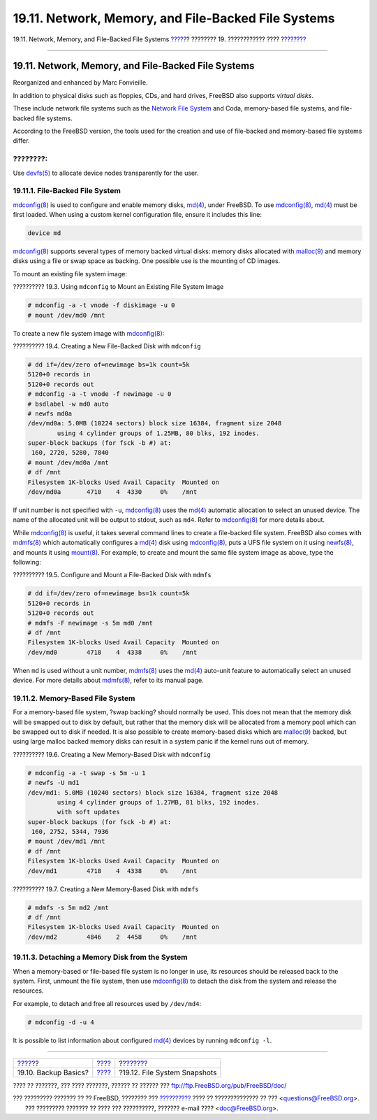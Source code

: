 ====================================================
19.11. Network, Memory, and File-Backed File Systems
====================================================

.. raw:: html

   <div class="navheader">

19.11. Network, Memory, and File-Backed File Systems
`????? <backup-basics.html>`__?
???????? 19. ???????????? ????
?\ `??????? <snapshots.html>`__

--------------

.. raw:: html

   </div>

.. raw:: html

   <div class="sect1">

.. raw:: html

   <div class="titlepage" xmlns="">

.. raw:: html

   <div>

.. raw:: html

   <div>

19.11. Network, Memory, and File-Backed File Systems
----------------------------------------------------

.. raw:: html

   </div>

.. raw:: html

   <div>

Reorganized and enhanced by Marc Fonvieille.

.. raw:: html

   </div>

.. raw:: html

   </div>

.. raw:: html

   </div>

In addition to physical disks such as floppies, CDs, and hard drives,
FreeBSD also supports *virtual disks*.

These include network file systems such as the `Network File
System <network-nfs.html>`__ and Coda, memory-based file systems, and
file-backed file systems.

According to the FreeBSD version, the tools used for the creation and
use of file-backed and memory-based file systems differ.

.. raw:: html

   <div class="note" xmlns="">

????????:
~~~~~~~~~

Use
`devfs(5) <http://www.FreeBSD.org/cgi/man.cgi?query=devfs&sektion=5>`__
to allocate device nodes transparently for the user.

.. raw:: html

   </div>

.. raw:: html

   <div class="sect2">

.. raw:: html

   <div class="titlepage" xmlns="">

.. raw:: html

   <div>

.. raw:: html

   <div>

19.11.1. File-Backed File System
~~~~~~~~~~~~~~~~~~~~~~~~~~~~~~~~

.. raw:: html

   </div>

.. raw:: html

   </div>

.. raw:: html

   </div>

`mdconfig(8) <http://www.FreeBSD.org/cgi/man.cgi?query=mdconfig&sektion=8>`__
is used to configure and enable memory disks,
`md(4) <http://www.FreeBSD.org/cgi/man.cgi?query=md&sektion=4>`__, under
FreeBSD. To use
`mdconfig(8) <http://www.FreeBSD.org/cgi/man.cgi?query=mdconfig&sektion=8>`__,
`md(4) <http://www.FreeBSD.org/cgi/man.cgi?query=md&sektion=4>`__ must
be first loaded. When using a custom kernel configuration file, ensure
it includes this line:

.. code:: programlisting

    device md

`mdconfig(8) <http://www.FreeBSD.org/cgi/man.cgi?query=mdconfig&sektion=8>`__
supports several types of memory backed virtual disks: memory disks
allocated with
`malloc(9) <http://www.FreeBSD.org/cgi/man.cgi?query=malloc&sektion=9>`__
and memory disks using a file or swap space as backing. One possible use
is the mounting of CD images.

To mount an existing file system image:

.. raw:: html

   <div class="example">

.. raw:: html

   <div class="example-title">

?????????? 19.3. Using ``mdconfig`` to Mount an Existing File System
Image

.. raw:: html

   </div>

.. raw:: html

   <div class="example-contents">

.. code:: screen

    # mdconfig -a -t vnode -f diskimage -u 0
    # mount /dev/md0 /mnt

.. raw:: html

   </div>

.. raw:: html

   </div>

To create a new file system image with
`mdconfig(8) <http://www.FreeBSD.org/cgi/man.cgi?query=mdconfig&sektion=8>`__:

.. raw:: html

   <div class="example">

.. raw:: html

   <div class="example-title">

?????????? 19.4. Creating a New File-Backed Disk with ``mdconfig``

.. raw:: html

   </div>

.. raw:: html

   <div class="example-contents">

.. code:: screen

    # dd if=/dev/zero of=newimage bs=1k count=5k
    5120+0 records in
    5120+0 records out
    # mdconfig -a -t vnode -f newimage -u 0
    # bsdlabel -w md0 auto
    # newfs md0a
    /dev/md0a: 5.0MB (10224 sectors) block size 16384, fragment size 2048
            using 4 cylinder groups of 1.25MB, 80 blks, 192 inodes.
    super-block backups (for fsck -b #) at:
     160, 2720, 5280, 7840
    # mount /dev/md0a /mnt
    # df /mnt
    Filesystem 1K-blocks Used Avail Capacity  Mounted on
    /dev/md0a       4710    4  4330     0%    /mnt

.. raw:: html

   </div>

.. raw:: html

   </div>

If unit number is not specified with ``-u``,
`mdconfig(8) <http://www.FreeBSD.org/cgi/man.cgi?query=mdconfig&sektion=8>`__
uses the
`md(4) <http://www.FreeBSD.org/cgi/man.cgi?query=md&sektion=4>`__
automatic allocation to select an unused device. The name of the
allocated unit will be output to stdout, such as ``md4``. Refer to
`mdconfig(8) <http://www.FreeBSD.org/cgi/man.cgi?query=mdconfig&sektion=8>`__
for more details about.

While
`mdconfig(8) <http://www.FreeBSD.org/cgi/man.cgi?query=mdconfig&sektion=8>`__
is useful, it takes several command lines to create a file-backed file
system. FreeBSD also comes with
`mdmfs(8) <http://www.FreeBSD.org/cgi/man.cgi?query=mdmfs&sektion=8>`__
which automatically configures a
`md(4) <http://www.FreeBSD.org/cgi/man.cgi?query=md&sektion=4>`__ disk
using
`mdconfig(8) <http://www.FreeBSD.org/cgi/man.cgi?query=mdconfig&sektion=8>`__,
puts a UFS file system on it using
`newfs(8) <http://www.FreeBSD.org/cgi/man.cgi?query=newfs&sektion=8>`__,
and mounts it using
`mount(8) <http://www.FreeBSD.org/cgi/man.cgi?query=mount&sektion=8>`__.
For example, to create and mount the same file system image as above,
type the following:

.. raw:: html

   <div class="example">

.. raw:: html

   <div class="example-title">

?????????? 19.5. Configure and Mount a File-Backed Disk with ``mdmfs``

.. raw:: html

   </div>

.. raw:: html

   <div class="example-contents">

.. code:: screen

    # dd if=/dev/zero of=newimage bs=1k count=5k
    5120+0 records in
    5120+0 records out
    # mdmfs -F newimage -s 5m md0 /mnt
    # df /mnt
    Filesystem 1K-blocks Used Avail Capacity  Mounted on
    /dev/md0        4718    4  4338     0%    /mnt

.. raw:: html

   </div>

.. raw:: html

   </div>

When ``md`` is used without a unit number,
`mdmfs(8) <http://www.FreeBSD.org/cgi/man.cgi?query=mdmfs&sektion=8>`__
uses the
`md(4) <http://www.FreeBSD.org/cgi/man.cgi?query=md&sektion=4>`__
auto-unit feature to automatically select an unused device. For more
details about
`mdmfs(8) <http://www.FreeBSD.org/cgi/man.cgi?query=mdmfs&sektion=8>`__,
refer to its manual page.

.. raw:: html

   </div>

.. raw:: html

   <div class="sect2">

.. raw:: html

   <div class="titlepage" xmlns="">

.. raw:: html

   <div>

.. raw:: html

   <div>

19.11.2. Memory-Based File System
~~~~~~~~~~~~~~~~~~~~~~~~~~~~~~~~~

.. raw:: html

   </div>

.. raw:: html

   </div>

.. raw:: html

   </div>

For a memory-based file system, ?swap backing? should normally be used.
This does not mean that the memory disk will be swapped out to disk by
default, but rather that the memory disk will be allocated from a memory
pool which can be swapped out to disk if needed. It is also possible to
create memory-based disks which are
`malloc(9) <http://www.FreeBSD.org/cgi/man.cgi?query=malloc&sektion=9>`__
backed, but using large malloc backed memory disks can result in a
system panic if the kernel runs out of memory.

.. raw:: html

   <div class="example">

.. raw:: html

   <div class="example-title">

?????????? 19.6. Creating a New Memory-Based Disk with ``mdconfig``

.. raw:: html

   </div>

.. raw:: html

   <div class="example-contents">

.. code:: screen

    # mdconfig -a -t swap -s 5m -u 1
    # newfs -U md1
    /dev/md1: 5.0MB (10240 sectors) block size 16384, fragment size 2048
            using 4 cylinder groups of 1.27MB, 81 blks, 192 inodes.
            with soft updates
    super-block backups (for fsck -b #) at:
     160, 2752, 5344, 7936
    # mount /dev/md1 /mnt
    # df /mnt
    Filesystem 1K-blocks Used Avail Capacity  Mounted on
    /dev/md1        4718    4  4338     0%    /mnt

.. raw:: html

   </div>

.. raw:: html

   </div>

.. raw:: html

   <div class="example">

.. raw:: html

   <div class="example-title">

?????????? 19.7. Creating a New Memory-Based Disk with ``mdmfs``

.. raw:: html

   </div>

.. raw:: html

   <div class="example-contents">

.. code:: screen

    # mdmfs -s 5m md2 /mnt
    # df /mnt
    Filesystem 1K-blocks Used Avail Capacity  Mounted on
    /dev/md2        4846    2  4458     0%    /mnt

.. raw:: html

   </div>

.. raw:: html

   </div>

.. raw:: html

   </div>

.. raw:: html

   <div class="sect2">

.. raw:: html

   <div class="titlepage" xmlns="">

.. raw:: html

   <div>

.. raw:: html

   <div>

19.11.3. Detaching a Memory Disk from the System
~~~~~~~~~~~~~~~~~~~~~~~~~~~~~~~~~~~~~~~~~~~~~~~~

.. raw:: html

   </div>

.. raw:: html

   </div>

.. raw:: html

   </div>

When a memory-based or file-based file system is no longer in use, its
resources should be released back to the system. First, unmount the file
system, then use
`mdconfig(8) <http://www.FreeBSD.org/cgi/man.cgi?query=mdconfig&sektion=8>`__
to detach the disk from the system and release the resources.

For example, to detach and free all resources used by ``/dev/md4``:

.. code:: screen

    # mdconfig -d -u 4

It is possible to list information about configured
`md(4) <http://www.FreeBSD.org/cgi/man.cgi?query=md&sektion=4>`__
devices by running ``mdconfig -l``.

.. raw:: html

   </div>

.. raw:: html

   </div>

.. raw:: html

   <div class="navfooter">

--------------

+-----------------------------------+-------------------------+-----------------------------------+
| `????? <backup-basics.html>`__?   | `???? <disks.html>`__   | ?\ `??????? <snapshots.html>`__   |
+-----------------------------------+-------------------------+-----------------------------------+
| 19.10. Backup Basics?             | `???? <index.html>`__   | ?19.12. File System Snapshots     |
+-----------------------------------+-------------------------+-----------------------------------+

.. raw:: html

   </div>

???? ?? ???????, ??? ???? ???????, ?????? ?? ?????? ???
ftp://ftp.FreeBSD.org/pub/FreeBSD/doc/

| ??? ????????? ??????? ?? ?? FreeBSD, ???????? ???
  `?????????? <http://www.FreeBSD.org/docs.html>`__ ???? ??
  ?????????????? ?? ??? <questions@FreeBSD.org\ >.
|  ??? ????????? ??????? ?? ???? ??? ??????????, ??????? e-mail ????
  <doc@FreeBSD.org\ >.
